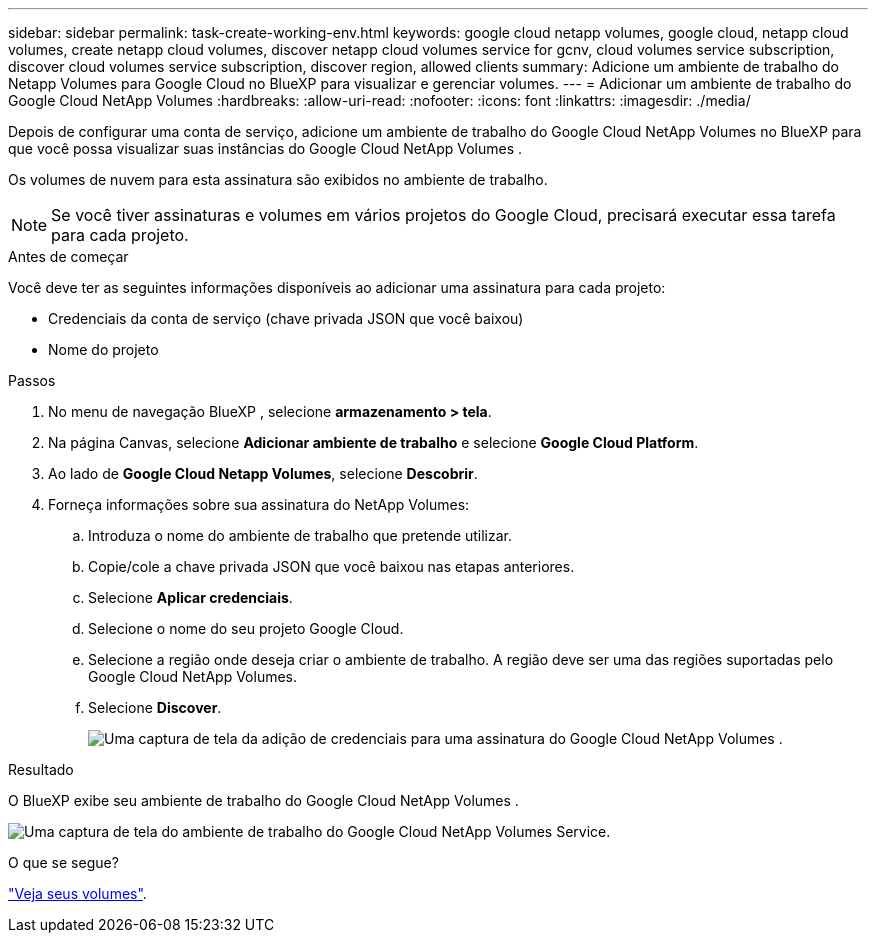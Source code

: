 ---
sidebar: sidebar 
permalink: task-create-working-env.html 
keywords: google cloud netapp volumes, google cloud, netapp cloud volumes, create netapp cloud volumes, discover netapp cloud volumes service for gcnv, cloud volumes service subscription, discover cloud volumes service subscription, discover region, allowed clients 
summary: Adicione um ambiente de trabalho do Netapp Volumes para Google Cloud no BlueXP para visualizar e gerenciar volumes. 
---
= Adicionar um ambiente de trabalho do Google Cloud NetApp Volumes
:hardbreaks:
:allow-uri-read: 
:nofooter: 
:icons: font
:linkattrs: 
:imagesdir: ./media/


[role="lead"]
Depois de configurar uma conta de serviço, adicione um ambiente de trabalho do Google Cloud NetApp Volumes no BlueXP para que você possa visualizar suas instâncias do Google Cloud NetApp Volumes .

Os volumes de nuvem para esta assinatura são exibidos no ambiente de trabalho.


NOTE: Se você tiver assinaturas e volumes em vários projetos do Google Cloud, precisará executar essa tarefa para cada projeto.

.Antes de começar
Você deve ter as seguintes informações disponíveis ao adicionar uma assinatura para cada projeto:

* Credenciais da conta de serviço (chave privada JSON que você baixou)
* Nome do projeto


.Passos
. No menu de navegação BlueXP , selecione *armazenamento > tela*.
. Na página Canvas, selecione *Adicionar ambiente de trabalho* e selecione *Google Cloud Platform*.
. Ao lado de *Google Cloud Netapp Volumes*, selecione *Descobrir*.
. Forneça informações sobre sua assinatura do NetApp Volumes:
+
.. Introduza o nome do ambiente de trabalho que pretende utilizar.
.. Copie/cole a chave privada JSON que você baixou nas etapas anteriores.
.. Selecione *Aplicar credenciais*.
.. Selecione o nome do seu projeto Google Cloud.
.. Selecione a região onde deseja criar o ambiente de trabalho. A região deve ser uma das regiões suportadas pelo Google Cloud NetApp Volumes.
.. Selecione *Discover*.
+
image:screenshot_create_environment.png["Uma captura de tela da adição de credenciais para uma assinatura do Google Cloud NetApp Volumes ."]





.Resultado
O BlueXP exibe seu ambiente de trabalho do Google Cloud NetApp Volumes .

image:screenshot_gcnv_environment.png["Uma captura de tela do ambiente de trabalho do Google Cloud NetApp Volumes Service."]

.O que se segue?
link:task-manage-volumes.html["Veja seus volumes"].
